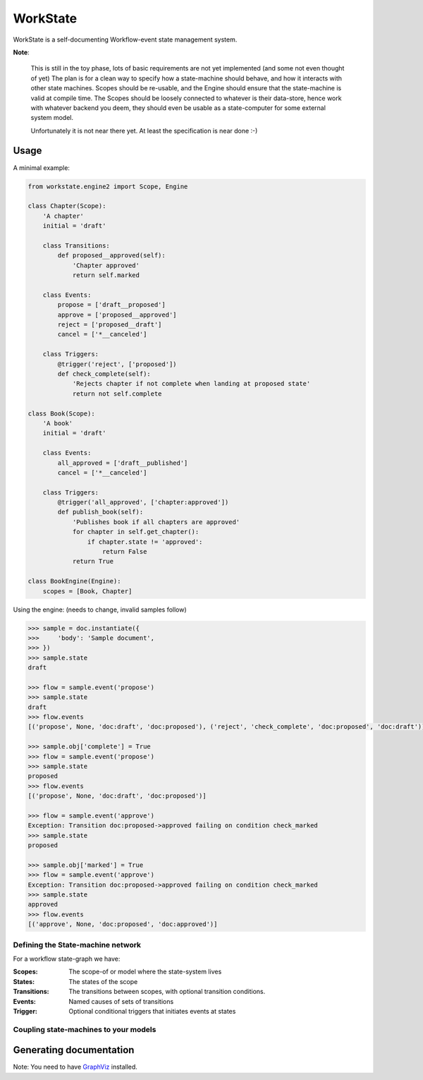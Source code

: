 =========
WorkState
=========

WorkState is a self-documenting Workflow-event state management system.

.. image:: https://travis-ci.org/grigi/workstate.png
   :target: https://travis-ci.org/grigi/workstate

**Note**:

    This is still in the toy phase, lots of basic requirements are not yet implemented (and some not even thought of yet)
    The plan is for a clean way to specify how a state-machine should behave, and how it interacts with other state machines.
    Scopes should be re-usable, and the Engine should ensure that the state-machine is valid at compile time.
    The Scopes should be loosely connected to whatever is their data-store, hence work with whatever backend you deem,
    they should even be usable as a state-computer for some external system model.

    Unfortunately it is not near there yet. At least the specification is near done :-)

-----
Usage
-----

A minimal example:

.. code:: python

    from workstate.engine2 import Scope, Engine

    class Chapter(Scope):
        'A chapter'
        initial = 'draft'

        class Transitions:
            def proposed__approved(self):
                'Chapter approved'
                return self.marked

        class Events:
            propose = ['draft__proposed']
            approve = ['proposed__approved']
            reject = ['proposed__draft']
            cancel = ['*__canceled']

        class Triggers:
            @trigger('reject', ['proposed'])
            def check_complete(self):
                'Rejects chapter if not complete when landing at proposed state'
                return not self.complete

    class Book(Scope):
        'A book'
        initial = 'draft'

        class Events:
            all_approved = ['draft__published']
            cancel = ['*__canceled']

        class Triggers:
            @trigger('all_approved', ['chapter:approved'])
            def publish_book(self):
                'Publishes book if all chapters are approved'
                for chapter in self.get_chapter():
                    if chapter.state != 'approved':
                        return False
                return True

    class BookEngine(Engine):
        scopes = [Book, Chapter]


Using the engine: (needs to change, invalid samples follow)

.. code:: python

    >>> sample = doc.instantiate({
    >>>     'body': 'Sample document',
    >>> })
    >>> sample.state
    draft

    >>> flow = sample.event('propose')
    >>> sample.state
    draft
    >>> flow.events
    [('propose', None, 'doc:draft', 'doc:proposed'), ('reject', 'check_complete', 'doc:proposed', 'doc:draft')]

    >>> sample.obj['complete'] = True
    >>> flow = sample.event('propose')
    >>> sample.state
    proposed
    >>> flow.events
    [('propose', None, 'doc:draft', 'doc:proposed')]

    >>> flow = sample.event('approve')
    Exception: Transition doc:proposed->approved failing on condition check_marked
    >>> sample.state
    proposed

    >>> sample.obj['marked'] = True
    >>> flow = sample.event('approve')
    Exception: Transition doc:proposed->approved failing on condition check_marked
    >>> sample.state
    approved
    >>> flow.events
    [('approve', None, 'doc:proposed', 'doc:approved')]


Defining the State-machine network
==================================

For a workflow state-graph we have:

:Scopes:
    The scope-of or model where the state-system lives
:States:
    The states of the scope
:Transitions:
    The transitions between scopes, with optional transition conditions.
:Events:
    Named causes of sets of transitions
:Trigger:
    Optional conditional triggers that initiates events at states


Coupling state-machines to your models
======================================

------------------------
Generating documentation
------------------------

Note: You need to have `GraphViz <http://www.graphviz.org>`_ installed.

